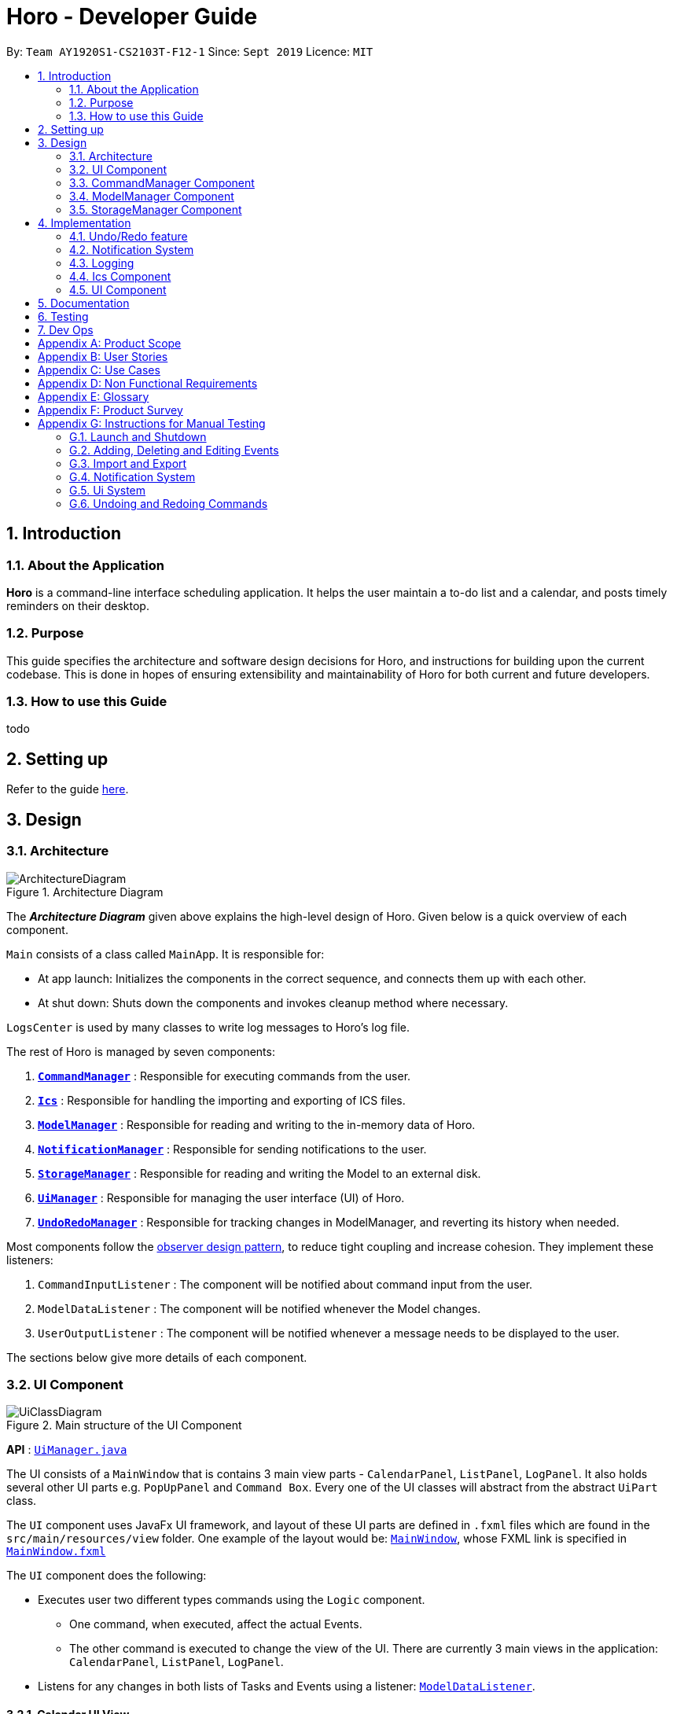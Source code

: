 = Horo - Developer Guide
:site-section: DeveloperGuide
:toc:
:toc-title:
:toc-placement: preamble
:sectnums:
:imagesDir: images
:stylesDir: stylesheets
:xrefstyle: full
ifdef::env-github[]
:tip-caption: :bulb:
:note-caption: :information_source:
:warning-caption: :warning:
endif::[]
:repoURL: https://github.com/AY1920S1-CS2103T-F12-1/main

By: `Team AY1920S1-CS2103T-F12-1`      Since: `Sept 2019`      Licence: `MIT`

== Introduction

=== About the Application
*Horo* is a command-line interface scheduling application. It helps the user maintain a to-do list and a calendar, and posts timely reminders on their desktop.

=== Purpose
This guide specifies the architecture and software design decisions for Horo, and instructions for building upon the current codebase. This is done in hopes of ensuring extensibility and maintainability of Horo for both current and future developers.


=== How to use this Guide
todo

== Setting up

Refer to the guide <<SettingUp#, here>>.

== Design

[[Design-Architecture]]
=== Architecture

.Architecture Diagram
image::ArchitectureDiagram.png[]

The *_Architecture Diagram_* given above explains the high-level design of Horo. Given below is a quick overview of each component.

`Main` consists of a class called `MainApp`. It is responsible for:

- At app launch: Initializes the components in the correct sequence, and connects them up with each other.
- At shut down: Shuts down the components and invokes cleanup method where necessary.

`LogsCenter` is used by many classes to write log messages to Horo's log file.

The rest of Horo is managed by seven components:

. <<Design-CommandManager,*`CommandManager`*>> : Responsible for executing commands from the user.
. <<Design-Ics,*`Ics`*>> : Responsible for handling the importing and exporting of ICS files.
. <<Design-ModelManager,*`ModelManager`*>> : Responsible for reading and writing to the in-memory data of Horo.
. <<Design-NotificationManager,*`NotificationManager`*>> : Responsible for sending notifications to the user.
. <<Design-StorageManager,*`StorageManager`*>> : Responsible for reading and writing the Model to an external disk.
. <<Design-UiManager,*`UiManager`*>> : Responsible for managing the user interface (UI) of Horo.
. <<Design-UndoRedoManager,*`UndoRedoManager`*>> : Responsible for tracking changes in ModelManager, and reverting its history when needed.

Most components follow the https://en.wikipedia.org/wiki/Observer_pattern[observer design pattern], to reduce tight coupling and increase cohesion.
They implement these listeners:

. `CommandInputListener` : The component will be notified about command input from the user.
. `ModelDataListener` : The component will be notified whenever the Model changes.
. `UserOutputListener` : The component will be notified whenever a message needs to be displayed to the user.

The sections below give more details of each component.

[[Design-UiManager]]
=== UI Component

.Main structure of the UI Component
image::UiClassDiagram.png[]

*API* : link:{repoURL}/blob/master/src/main/java/seedu/address/logic/UiManager.java[`UiManager.java`]

The UI consists of a `MainWindow` that is contains 3 main view parts - `CalendarPanel`, `ListPanel`, `LogPanel`. It also holds several other UI parts e.g. `PopUpPanel` and `Command Box`. Every one of the UI classes will abstract from the abstract `UiPart` class.

The `UI` component uses JavaFx UI framework, and layout of these UI parts are defined in `.fxml` files which are found in the `src/main/resources/view` folder. One example of the layout would be: link:{repoURL}/blob/master/src/main/java/seedu/address/ui/MainWindow.java[`MainWindow`], whose FXML link is specified in link:{repoURL}/blob/master/src/main/resources/view/MainWindow.fxml[`MainWindow.fxml`]

The `UI` component does the following:

* Executes user two different types commands using the `Logic` component.
** One command, when executed, affect the actual Events.
** The other command is executed to change the view of the UI. There are currently 3 main views in the application: `CalendarPanel`, `ListPanel`, `LogPanel`.
* Listens for any changes in both lists of Tasks and Events using a listener:  link:{repoURL}/blob/master/src/main/java/seedu/address/model/listeners/ModelDataListener.java[`ModelDataListener`].

==== Calendar UI View

.Structure of the Calendar UI View
image::UiCalendarClassDiagram.png[]

The Calendar View is made up of the link:{repoURL}/blob/master/src/main/java/seedu/address/ui/panel/calendar/CalendarPanel.java[`CalendarPanel`], which holds several different other UI parts linked together to form the overall UI. In the Calendar View, it displays three different UI parts of the Calendar: `CalendarScreen`, `TimelineView` and `UpcomingView`.

link:{repoURL}/blob/master/src/main/java/seedu/address/ui/panel/calendar/CalendarScreen.java[`CalendarScreen`] is the screen which displays the calendar of a certain month and year to the user. It contains 6 x 7 instance of `CalendarGridDay`, which displays the days of the month.

link:{repoURL}/blob/master/src/main/java/seedu/address/ui/panel/calendar/TimelineView.java[`TimelineView`] is the screen which displays the timeline using 3 different classes which abstract from `TimelineView`.

* link:{repoURL}/blob/master/src/main/java/seedu/address/ui/panel/calendar/TimelineDayView.java[`TimelineDayView`] displays the timeline of a particular day in a certain month and year.
* link:{repoURL}/blob/master/src/main/java/seedu/address/ui/panel/calendar/TimelineWeekView.java[`TimelineWeekView`] displays the timeline of a particular week. The week is according to the `CalendarScreen`, where each row represents a week of a month.
* link:{repoURL}/blob/master/src/main/java/seedu/address/ui/panel/calendar/TimelineMonthView.java[`TimelineMonthView`] displays the timeline of a particular month in a certain year.

Each of these timeline will hold up to a certain amount of `CardHolder` depending on the type of `TimelineView`. Each of these `CardHolder` will then hold an amount of `Card` for displaying the event name and date. The details of `Card` will be explained in the one of the next few sections.

link:{repoURL}/blob/master/src/main/java/seedu/address/ui/panel/calendar/UpcomingView.java[`UpcomingView`] represents a miniature list of Events and Tasks that has a start date or due date in the same month as the user's system current month, but not before the date as the user's date. This list will then hold up to a certain amount of `UpcomingEventCard` and `UpcomingTaskCard` which will be explained together with `Card` as well.

==== List UI View

.Structure of the List UI View
image::UiListClassDiagram.png[]

The List View is made up of the link:{repoURL}/blob/master/src/main/java/seedu/address/ui/panel/list/ListPanel.java[`ListPanel`] which contains two lists views, `EventListView` and `TaskListView`

* link:{repoURL}/blob/master/src/main/java/seedu/address/ui/panel/list/EventListView.java[`EventListView`] displays the list of Events containing every piece of information of the Events.

* link:{repoURL}/blob/master/src/main/java/seedu/address/ui/panel/list/TaskListView.java[`TaskListView`] displays the list of Task, containing every piece of information of each Task.

Similar to `TimelineView`, `EventListView` and `TaskListView` will contain a list of `Card` to display the information.

==== Log UI View

.Structure of the Log UI View
image::UiLogClassDiagram.png[]

The Log View is made up of the link:{repoURL}/blob/master/src/main/java/seedu/address/ui/panel/log/LogPanel.java[`LogPanel`] which contains the list of `LogBox`.

link:{repoURL}/blob/master/src/main/java/seedu/address/ui/panel/log/LogBox.java[`LogBox`] displays literal information back to the user when it is called by `MainWindow` when it listens for a command.

link:{repoURL}/blob/master/src/main/java/seedu/address/ui/panel/PopUpBox.java[`PopUpBox`] is rather similar to LogBox. It holds up to the same amount of information, as much until the size of the application window, and collapses the rest. It represents the pop up that animates and displays for a few seconds to the user about the given command.

==== Card UI ====

Firstly, there are two types of ways to display information to the user regarding a Event or Task.

* For Events, it is `EventCard`, which is abstracted from the `Card` abstract class, followed by `UpcomingEventCard`

* For Tasks, it is `TaskCard`, which is abstracted from the `Card` abstract class, followed by `UpcomingTaskCard`.

An link:{repoURL}/blob/master/src/main/java/seedu/address/ui/card/EventCard.java[`EventCard`] may display the following information:

. Event Description
. Event Start Date
. Event End Date (Optional)
. Event Reminder Date (Optional)
. Event Tags (Optional)
. Event Index (For deleting or editing)

An link:{repoURL}/blob/master/src/main/java/seedu/address/ui/card/TaskCard.java[`TaskCard`] may display the following information:

. Task Description
. Task Due Date (Optional)
. Task Reminder Date (Optional)
. Task Tags (Optional)
. Task Index (For deleting or editing)

As for link:{repoURL}/blob/master/src/main/java/seedu/address/ui/card/UpcomingEventCard.java[`UpcomingEventCard`] and link:{repoURL}/blob/master/src/main/java/seedu/address/ui/card/UpcomingTaskCard.java[`UpcomingTaskCard`], they only hold the Description of the Event or Task.

[[Design-CommandManager]]
=== CommandManager Component

The `CommandManager` class manages the addition and invoking of `Commands` in Horo.

.Class diagram of CommandManager
image::CommandManagerClassDiagram.png[]

Referring to the diagram above, it performs the following operations:

. Listen for user input in `onCommandInput()`.
. Pass the user input to `commandParser`, to obtain a `Command`.
. Execute the `Command` and obtain a `UserOutput`.
. Notify all `userOutputListeners` about the `UserOutput`.

To give a more concrete example of how `CommandManager` functions, refer to the sequence diagram below of *adding a task* to Horo:

.Sequence diagram of adding a task
image::CommandManagerAddTaskSequenceDiagram.png[]

[NOTE]
====
CommandManager closely follows the https://en.wikipedia.org/wiki/Command_pattern[command design pattern].
====

==== Command

A `Command` is defined to be an immutable function, that can be invoked at any time, to perform any set of instructions.
After executing the set of instructions, it will optionally return output to be displayed to the user.

In Horo, a `Command` implemented as an abstract class with an abstract `execute()` method.
To create a new concrete command, extend from `Command` and implement `execute()`.

If your concrete command requires any dependencies during execution, it is recommended to pass in the dependency from the constructor.
For example, if your command needs to be able to access `ModelManager`:

[source,java]
----
public class MyCommand extends Command {
    private final ModelManager model;
    MyCommand(ModelManager model) {
        this.model = model;
    }

    @Override
    UserOutput execute() {
        this.model.doSomething();
        // ...
    }
}
----

==== CommandParser

A `CommandParser` is defined to be able to parse a `String` of user input, and return a `Command`.

In Horo, a `CommandParser` is implemented as a finite state machine (FSM). It parses user input token by token, and it transitions from state to state depending on the next token.

What the FSM is trying to do is tokenize user input into:

. `Command keyword`
. `Command phrase(s)`

A *command keyword* is defined as the first sequence of consecutive, non-whitespace characters of the user input.
For the rest of this guide, a sequence of consecutive, non-whitespace characters will be referred to as a ‘word’.
A word can be described in the form of a regular expression (regex) as `[^\s]+`.

Examples of valid command keywords:

- `exit`
- `add_event`
- `123`
- `😺`

A *command phrase* is defined as either a word, or multiple words delimited by whitespace surrounded by quotes.
Command phrases come after a command keyword.

Examples of valid command phrases:

- `Horse`
- `”Homework”`
- `”Horo’s Birthday”`
- `”24/10/2019 07:00”`
- `’24/10/2019 07:00’`
- `--description`

`CommandParser` is trying to tokenize any command input into one command keyword, and zero or more command phrases.
(i.e. `[keyword] [phrase] [phrase] [phrase] ...`).
To understand how the FSM works, study the activity diagram below:

.Activity diagram of CommandParser
image::CommandParserActivityDiagram.png[]

After tokenizing, the command keyword is sent to a `CommandKeywordParser`, which returns a `CommandBuilder`.
The remaining command phrases are sent to the `CommandBuilder`, which builds the `Command` we want.

===== Design Considerations

[%header, cols="1h, 2a, 2a"]
|===
|
| Option 1
| Option 2

| What
| Use `String.split()` to break up command input into tokens.
| Implement a FSM to break up command input into tokens.

| Difficulty
| Easy
| Moderate

| How
| Split the command input by whitespaces, into words. The first word will be the *command keyword*.
All subsequent words will have to be joined into *command phrases*.
| Create a `State` class, and design a state diagram to tokenize the command input into a *command keyword* and *command phrases*.

| Evaluation
| I did not choose this option because:

Joining words into command phrases can become quite complex, especially when introducing quotation marks.

Additionally, it is difficult for future developers to maintain and extend logic like this.
| *I chose this option because:*

A state machine is easy to understand and configure.

A state machine can tokenize complex command inputs, allowing future developers to parse advanced command inputs.
|===

==== CommandKeywordParser

A `CommandKeywordParser` is defined to be able to parse a command keyword, and return a `CommandBuilder`.

In Horo, a `CommandKeywordParser` uses a `HashMap` to map a command keyword to a `Supplier<CommandBuilder>`.


==== CommandBuilder

A `CommandBuilder` is defined to be able to accept an arbitrary amount of command phrases, and eventually create a `Command` using those phrases.

In Horo, a `CommandBuilder` is implemented such that the entire definition of a `Command` is in the `CommandBuilder`.
The `CommandBuilder` will use those definitions to automagically parse command phrases.

.Class diagram of CommandBuilder
image::CommandBuilderClassDiagram.png[]

Referring to the diagram above, the definition the command is implemented in two methods:

. `defineCommandArguments()`
. `defineCommandOptions()`

A *command option* is defined to have a keyword and a list of arguments.
An *option’s keyword* is defined to be a command phrase.
An *option’s argument* is defined to be a command phrase that is not an option’s keyword, and lies after it.

Example of option’s keyword & arguments below. The option’s keyword is underlined:

- `+++<u>--description</u>+++ Horse`
- `+++<u>--tags</u>+++ Animal Cat Dog`
- `+++<u>-d</u>+++ Horse`

A *command argument* is defined to be a command phrase that is not an option’s keyword.
This is similar to an option’s argument, except that the position of this argument in the user input is important.
A command argument is a command phrase that lies after the command keyword, and before any command option’s keywords.

Example of command’s arguments below. The command’s keyword is underlined.

- `+++<u>add_event</u>+++ Horse “24/10/2019 10:00”`
- `+++<u>delete_event</u>+++ 1 2 3`

To understand how `CommandBuilder` works, study the activity diagram below:

.Activity diagram of CommandBuilder
image::CommandBuilderActivityDiagram.png[]

The `CommandBuilder` API provides a simple way for developers to create a `Command`.
For example, to create a `MyCommand` which takes in one String argument, and have an option which also takes in one String argument, you could do this:

[source, java]
----
class MyCommandBuilder extends CommandBuilder {

    private String arg1;
    private String arg2;

    @Override
    protected RequiredArgumentList defineCommandArguments() {
        return ArgumentList.required()
            .addArgument(StringArgument.newBuilder("Argument 1", s -> this.arg1 = s));
    }

    @Override
    protected Map<String, OptionalArgumentList> defineCommandOptions() {
        return Map.of(
            "--option", ArgumentList.optional()
                .addArgument(StringArgument.newBuilder("Argument 2", s -> this.arg2 = s))
        );
    }

    @Override
    protected Command commandBuild() {
        return new MyCommand(this.arg1, this.arg2);
    }
}
----

[source, java]
----
class MyCommand extends Command {

    private final String arg1;
    private final String arg2;

    public MyCommand(String arg1, String arg2) {
        this.arg1 = arg1;
        this.arg2 = arg2;
    }

    @Override
    public UserOutput execute() {
        // Do something with arg1 and arg2
    }
}
----

Simply register `MyCommandBuilder` to `CommandManager` to use your new command:

[source]
----
commandManager.addCommand("mycommand", MyCommandBuilder::new)
----

[NOTE]
====
CommandBuilder closely follows the https://en.wikipedia.org/wiki/Builder_pattern[builder design pattern].
====

===== Design Considerations

[%header, cols="1h, 2a, 2a"]
|===
|
| Option 1
| Option 2

| What
| Each `Command` is created by parsing user input using it's own `Parser`.
| Each `Command` is defined by a `CommandBuilder`, and created by a `CommandParser`.

| Difficulty
| Easy
| Moderate

| How
| Implement a utility class which can parse user input into arguments. Use this class in each command parser.
| Implement `CommandBuilder` which can build a `Command` with any number of arguments. Commands provide what arguments they require.

| Evaluation
| I did not choose this option because:

Each command parser will need to implement logic to use the utility class, handle argument checking and parsing errors.

It is difficult for future developers to create, extend and test `Commands`.
| *I chose this option because:*

Each `Command` does not require any logic, only arguments are required to be defined.

Since all logic is in `CommandBuilder`, it is simple for developers to test.
|===

==== Argument

A command’s argument and an option’s argument are both considered an `Argument`. An argument will be parsed from a command phrase to another object. The `Argument` class is a generic class, where the type of the class defines what type of object the command phrase be parsed into.

For example, an `Argument<DateTime>` which receives “24/10/2019 10:00” will be parsed into a `DateTime` object.


==== Variable Argument

A `VariableArgument` is a special type of argument. A variable argument will be parsed from a list of command phrases to a list of similar type objects. The `VariableArgument` class is a generic class, where the type of the class defines what types of objects the command phrases should be parsed into. A variable argument can accept zero or more command phrases to be parsed.

For example, a `VariableArgument<Integer>` which receives {1, 2, 3} will be parsed into a list of Integers. `A VariableArgument<Integer>` which receives {} will be parsed into an empty list.


==== ArgumentList

A command is said to contain a list of arguments, and it’s options are said to contain a list of arguments too. Both are considered an `ArgumentList`. An `ArgumentList` is defined to contain zero or more `Arguments`, and zero or one `VariableArguments`.

Additionally, if a variable argument is defined, it will be treated as the last argument in the `ArgumentList`. This is because a variable argument can accept zero or more command phrases, which will prevent other arguments from receiving command phrases if it is not the last argument.

[[Design-ModelManager]]
=== ModelManager Component

The `ModelManager` is responsible for the reading and writing of events and tasks in Horo.

.Class diagram of the ModelManager
image::ModelManagerClassDiagram.png[]

The `ModelManager` has three main functions:

. Stores all events and tasks in a wrapper class `ModelData`.
. Notifies all `ModelDataListeners` whenever the `ModelData` changes.
. Allows any class with a reference to `ModelManager` to update the current `ModelData`.

To give a more concrete example of how `ModelManager` notifies its listeners, refer to the sequence diagram below of *adding a task* to Horo:

.Sequence diagram of adding a task
image::ModelManagerAddTaskSequenceDiagram.png[]

==== ModelData

`ModelData` is designed to be a wrapper class which contains a *snapshot* of Horo's events and tasks.
It is immutable, and automatically creates deep copies of all events and tasks, to prevent any rouge modifications.

==== EventSource

An `EventSource` is a representation of an event in Horo.
It is immutable. It has two required fields, and three optional fields:

Required:

. Description : Long description of the event
. Start `DateTime` : The beginning of the event

Optional:

. End `DateTime` : The end of the event, if the event has no end it is considered to be an instant in the timeline.
. Reminder `DateTime` : When a reminder should be given to the user, used in the <<notification system>>.
. Tag(s) : User defined tags, which help in organizing the user's events.

The `EventSourceBuilder` API provides a simple way for developers to create an `EventSource`.
For example, to create an `EventSource` with three tags:

[source]
----
EventSource e = EventSource.newBuilder("CS2103T Lecture", DateTime.now())
    .setTags(List.of("CS2103T", "NUS", "Lecture"))
    .build();
----

==== TaskSource

A `TaskSource` is a representation of a task in Horo.
It is immutable. It has one required field, and three optional fields:

Required:

. Description : Long description of the task

Optional:

. Due `DateTime` : When the task should be due.
. Reminder `DateTime` : When a reminder should be given to the user, used in the <<notification system>>.
. Tag(s) : User defined tags, which help in organizing the user's tasks.

The `TaskSourceBuilder` API provides a simple way for developers to create a `TaskSource`.
For example, to create a `TaskSource` with two tags:

[source]
----
TaskSource t = TaskSource.newBuilder("Buy Groceries")
    .setTags(List.of("Shopping", "Groceries"))
    .build();
----

==== DateTime

A `DateTime` is a representation of an instant of time, without timezone information.
It is stored as the number of https://en.wikipedia.org/wiki/Unix_time[seconds from epoch]. It is immutable.

The `DateTimeBuilder` API provides a simple way for developers to create a `DateTime`.
For example, to create a `DateTime` representing `1st November 2019, 12:00PM (UTC)`:

[source]
----
DateTime d = DateTime.newBuilder(1, 11, 2019, 12, 0, ZoneOffset.UTC)
    .build();
----

[[Design-StorageManager]]
=== StorageManager Component

The `StorageManager` is responsible for the saving and loading of Horo's Model to the external disk.

.Class diagram of StorageManager
image::StorageManagerClassDiagram.png[]

The `StorageManager` has four main functions:

. Load the model on Horo startup.
. Save the model whenever the model changes (notified via `ModelDataListener`).
. Serialize the model into Javascript Object Notation (JSON) before saving.
. Deserialize the model from JSON before passing it to `ModelManager`.

For serialization and deserialization of the model, our team has decided to use the well known https://github.com/FasterXML/jackson[Jackson library].
`EventSource`, `TaskSource` and their respective builders, have appropriate annotations to facilitate serialization and deserialization of JSON.

To give a more concrete example of how `StorageManager` saves the model, refer to the sequence diagram below of *adding a task* to Horo:

.Sequence diagram of adding a task
image::StorageManagerAddTaskSequenceDiagram.png[]

== Implementation

This section describes some noteworthy details on how certain features are implemented.

// tag::undoredo[]
[[Design-UndoRedoManager]]
=== Undo/Redo feature
==== Implementation Details

The undo/redo mechanism is facilitated by `UndoRedoManager`, which contains `undoStateList` - a history of `ModelData` states.
Each `ModelData` object contains two lists: one to store `EventSources` and the other to store `TaskSources`,
together representing the state of all event and task data at that point in time. `UndoRedoManager` also contains a `undoIndex`,
which keeps track of the index of the `ModelData` being used presently, as well as a `ModelManager` object.

`ModelManager` contains a `ModelData` object. Horo's `StorageManager`, `UiManager` and `UndoRedoManager` components
implement the `ModelDataListener` interface which listens for any changes to this `ModelData` so that they can be updated accordingly.
Every time a state-changing command (that is not `undo` or `redo`) is executed, the a new `ModelData` representing the modified version
will replace the old one and this new version will then be deep-copied and added to `undoStateList`.
Should there be a need to revert back to a past or future state (if undo or redo is called), `ModelManager#modelData` will retrieve their data from the
appropriate copy of `ModelData` in the list of duplicates.

`UndoRedoManager` also implements the following operations:

* `UndoRedoManager#undo()` -- Restore `ModelManager#modelData` to their previous versions from the appropriate duplicate in `undoStateList`
* `UndoRedoManager#redo()` -- Restore `ModelManager#modelData` to their future versions from the appropriate duplicate in `undoStateList`
* `UndoRedoManager#clearFutureHistory()` -- Delete all `ModelData` states that occur in `undoStateList` after the index given by the `undoIndex`

The `UndoCommand` and `RedoCommand` will interact directly with `UndoRedoManager` while other state-changing commands
(such as adding or deleting tasks) will interact only with `ModelManager`.

The `ModelDataListener` interface helps us achieve the desired undo-redo functionality:

This listener interface contains a single method, `onModelDataChange(ModelData modelData)`.

The `UndoRedoManager` implements the `ModelDataListener` interface’s method `onModelDataChange(ModelData modelData)` to “listen” for any changes to
`ModelManager#modelData` (e.g. when an event or task is added or deleted)
If such a change exists, it will be handled by first instantiating a model data with a deep-copied version of the
`taskList` and the modified `eventList`, calling `UndoRedoManager#clearFutureHistory()`, and finally to committing the state to `undoStateList`

On the other hand, whenever an undo or redo is executed, `ModelManager`'s `ModelData` is updated
to match the data of the model data with index `undoIndex` in `undoStateList` so that the correct version of model data is being reflected in the GUI.

Given below is an example usage scenario and how the undo/redo mechanism behaves at each step.

Step 1. The user runs the program for the first time. The `UndoRedoManager` will be initialized with the initial `undoStateList`.
A `ModelData` object will be added to `undoStateList` and the `undoIndex` will point to that single model data in the list.

image::process1.png[]

Step 2. The user executes `add_event “Suntec City Computer Fair” --at “17/11/2019 12:00”`.
`ModelManager#ModelData` will be reset to a new `ModelData` object with the added event.
Then, `UndoRedoManager#onModelDataChange(ModelData modelData)` will be called (as there has been a change to the `eventList`),
deep-copying the modified `ModelData`.
All future states beyond the `undoIndex` will be cleared as they are no longer useful. In this particular case, there are no future states to be cleared.
Finally, the deep-copy of the new model data state will be committed; added to `undoStateList`.
The `undoIndex` is incremented by one to contain the index of the newly inserted model data state.

image::process2.png[]

[NOTE]
If a command fails its execution, it will not result in any change to `ModelManager#ModelData`.
Hence, there is no change to trigger the listener methods and thus no `ModelData` will be saved to `undoStateList`.

Step 3. Suppose the user decides that adding the task was a mistake. He/she then executes the undo command to rectify the error.
The undo command will decrement the `undoIndex` by one to contain the index of the previous undo redo state, thereafter triggering the
`UndoRedoManager#notifyModelResetListeners` method. This method updates `ModelManager#modelData` to match the data of the
model data with index `undoIndex` in `undoStateList`.

image::process3.png[]

[NOTE]
If the `undoIndex` is 0, pointing to the initial model data state, then there are no previous model data states to restore.
The undo command uses `UndoRedoManager#canUndo()` to check if this is the case.
If so, it will return an error to the user rather than attempting to perform the undo.

The following sequence diagram shows how the undo operation works:

image::UndoSequenceDiagram.png[width=100%]

The redo command does the opposite — it calls `UndoRedoManager#redo()`, which increments the `undoIndex` by one to contain the index of the previously undone state.
The `UndoRedoManager#notifyModelResetListeners` then causes `ModelManager#modelData` to be reset to this state’s data.

[NOTE]
If the `undoIndex` is at index `undoStateList.size() - 1`, pointing to the latest model data state, then there are no undone model data states to restore.
The `redo` command uses `UndoRedoManager#canRedo()` to check if this is the case. If so, it will return an error to the user rather than attempting to perform the redo.

Step 4. The user decides to execute the command `log`. Non-state-changing commands such as `log` do not manipulate task and event data.
Since no changes to `ModelManager#modelData` have been made, the listener methods will not be triggered and no model data will be saved to `undoStateList`.
Thus, the `undoStateList` remains unchanged.

image::process4.png[]

Step 5. The user executes `delete_event 1`, removing the event from the `eventList` in `ModelManager#modelData`.
`UndoRedoManager#onModelDataChange(ModelData modelData)` will be called (as there has been a change to the `ModelData`),
purging all future states beyond the `undoIndex` as they are no longer useful.
The modified model data will be deep-copied and a new model data containing the deep-copies will also be added to `undoStateList`.
The `undoIndex` is incremented by one to contain the index of the newly inserted model data state.

image::process5.png[]

The following activity diagram summarizes what happens when a user executes a new command:

image::CommitActivityDiagram1.png[]

==== Design Considerations

.Aspect: How undo & redo executes
|===
||Approach 1 (current choice) |Approach 2

|Pros
|Easy to understand and implement.
|Uses less memory as we only need to keep track of what commands have been executed and their parameters,
as opposed to storing all task and event data between every change.

|Cons
|Performance issues may arise due to the relatively larger memory usage required.
|Every command will have to be implemented twice, since their inverse operations will all be different. This is
compounded by the fact that we have to ensure the correctness of every inverse operation individually as well.
|===
// end::undoredo[]

// tag::notification[]
[[Design-NotificationManager]]
=== Notification System
==== Class Architecture
.Class diagram for Notification System
image::NotificationClassDiagram.png[]

The Notification System is facilitated by the  `NotificationManager`, which is found in the Logic component. Other constituent classes of the Notification System can be found in the Logic and UI components, depending on their functionality. These classes and their functionalities are listed below:

===== *Logic Classes*
Logic classes are responsible for deciding if a notification should be posted. As with other components, their functionality is accessed through the `NotificationManager` class. The `NotificationManager` class maintains a reference to a `NotificationCheckingThread` as well as a `SystemTrayCommunicator`.

The logic classes of the Notification System can be found under the `notification` package under the `Logic` component.

- The `NotificationCheckingThread` is a daemon thread that runs in parallel with the main application. It checks for new notifications to post every minute.
- The `NotificationChecker` is responsible for checking `Model` for any notifications that need to be posted.
{empty} +

===== *UI Classes*
UI classes are responsible for displaying notifications to the user.

The UI classes of the Notification System can be found under the `systemtray` package under the `ui` component.

- The `PopupListener` class is the main channel of communication between the logic and UI classes. When a notification needs to be posted, it will relay the information from the logic to UI classes.
- The `SystemTrayCommunicator` handles posting notifications and displaying the app's icon on the System Tray. It listens to the `NotificationCheckingThread` through a `PopupListener`.
- The `PopupNotification` class carries the information that will be posted to a popup notification.
- The `NotificationClickActionListener` is called when the user clicks on a popup notification.
{empty} +

==== Class Behaviour
As with other Manager classes, an instance of the  `NotificationManager` is created upon the starting of MainApp. The NotificationManager proceeds to initialize and run a `NotificationCheckingThread`, as well as a `SystemTrayCommunicator`. Upon being started, the `NotificationCheckingThread` will enter a `notificationCheckingLoop` by calling its method of the same name.

To give a better explanation of how the `NotificationCheckingThread` works, a single run of its loop is illustrated below:

.Sequence diagram for NotificationCheckingThread's main loop
image::NotificationCheckingLoopSequenceDiagram.png[]

Step 1. The `NotificationCheckingThread` calls the `NotificationChecker` to generate instances of `PopupNotification` through a call to `NotificationChecker#getListOfPopupNotifications()`

Step 2. For each `PopupNotification` generated by the NotificationChecker, a call to `PopupListener#notify()` is made.

Step 3. This prompts the `SystemTrayCommunicator` to post a new notification.

Step 4. The `NotificationCheckingThread` sleeps until the start of the next minute, found by the method `NotificationCheckingThread#findMillisecondsToNextMinute()`.

==== Design Considerations
===== Aspect: How the Notification system should run
* **Alternative 1 (current choice):** Running the Notification system as a separate thread in the same application
** Pros: Easier to implement and test.
** Cons: The user would have to leave the application on if they always wanted to be notified.
* **Alternative 2:** Running the Notification system as a background application
** Pros: This would allow notifications to be posted to the user's desktop even if the Horo main app were not open.
** Cons: This would require the creation of a separate application that the user would have to install on their computer. Because different Java applications are ran in different instances of Java Virtual Machines, this could vastly complicate implementation as the Notification System and the rest Horo would be unable to interact directly.

Alternative 1 was eventually chosen as it was simpler to implement and test, and remain within the initial scope of Horo's development. The application can be potentially changed to use Alternative 2 in the future.

// end::notification[]

=== Logging

We are using `java.util.logging` package for logging. The `LogsCenter` class is used to manage the logging levels and logging destinations.

* The logging level can be controlled using the `logLevel` setting in the configuration file (See <<Implementation-Configuration>>)
* The `Logger` for a class can be obtained using `LogsCenter.getLogger(Class)` which will log messages according to the specified logging level
* Currently log messages are output through: `Console` and to a `.log` file.

*Logging Levels*

* `SEVERE` : Critical problem detected which may possibly cause the termination of the application
* `WARNING` : Can continue, but with caution
* `INFO` : Information showing the noteworthy actions by the App
* `FINE` : Details that is not usually noteworthy but may be useful in debugging e.g. print the actual list instead of just its size

// tag::ics[]
[[Design-Ics]]
=== Ics Component

*API* : link:{repoURL}/src/main/java/seedu/address/ics/IcsParser.java[`IcsParser.java`]

The ICS component is made up of 2 main sub-components: ICS file parser, and ICS file exporter.

The file parser makes use of a custom parser that converts files with the `.ics` file extension
to `EventSource` and `TaskSource` objects in Horo.

Here is an overview of how the ICS component looks like:

.ICS Component Architecture
image::IcsComponentDiagram.png[]

Right now, this is how the `*IcsExporter*` class exports Horo's `*EventSource*` and `*TaskSource*` data.
Notice that the file is created onnly when it is known that the directory provided by the user is valid.
This is to prevent extra uncaught errors being thrown.

.Activity Diagram of an Export Command
image::ExportCommandActivityDiagram.png[]

In order to generate the file content from Horo's saved data, the file exporter uses the `*IcsConverter*` class to convert `*EventSource*` and `*TaskSource*` objects
stored in the `*ModelManager*` singleton object into their ICS String representations.

They will then be concatenated together using a `*StringBuilder*` object. Boilerplate information will be added
at the start and end of the save file to make the file valid to be imported to other Calendar applications.

Check out the
link:https://en.wikipedia.org/wiki/ICalendar[iCalendar Wiki Page] for more information on the specifications.


* Can export Horo's save data as a file
The `ICS` Component,with a `.ics` extension.
* Can import other Horo's save data from a `.ics` file.

==== Design Considerations

===== Aspect: Handling of Horo TaskSource and EventSource conversion to ICS Strings
- **Alternative 1 (Current Choice):** Use of a separate class `IcsConverter` to convert `TaskSource` and `EventSource` objects
    their ICS string representations.

    * Pros: Adherence to Single Responsibility Principle,
        decouples `IcsExporter` from the `TaskSource` and `EventSource` classes, and keeps code reusable and scalable.
    * Cons: Not consistent with Object-Oriented Programming structure.
- **Alternative 2:** Create a common `IcsConvertible` Interface for `TaskSource` and `EventSource` to implement a `toIcsString()` function.

    * Pros: Adheres to Object-Oriented Programming structure.
    * Cons: Hard to reuse functions and modify code.

Alternative 1 was chosen eventually, as I felt that it is more important to adhere to the Single Responsibility Principle
and keep all code relevant to converting objects to ICS Strings in the same class.

This further makes it easier for future debugging,
and makes adding new exportable objects a lot easier as there are common functions that can be used.
// end::ics[]

// tag::uiImplementation[]
=== UI Component

==== Implementation during change in Events and Tasks
.A general Sequence Diagram during a change in the Event and Task Lists model.
image::UiSequenceDiagram.png[]

The UI system is managed by the `UiManager`, which is found in `Logic` component and is responsible for any change in the models and hence updating the necessary UI portions. The UiManager then holds a single instance of the `MainWindow`, which represents the base of the UI, and holds the different panels of the UI. Here is the sequence of a change in Events and Tasks for the UI.

Step 1. `UiManager` will be called using `onModelListChange(lists)` method. This will, in turn, take in the `ModelLists`, split them into the `events` and `tasks`, and sort them. Afterward, two HashMaps, `eventHash` and `taskHash` are created to deal with the indexing of the UI later on.

Step 2. `MainWindow` will be called by `UiManager` using `onModelListChange(events, tasks, eventHash, taskHash)`, which will in turn proceed to call the methods that will update the different views represented by:

* `CalendarPanel` - `onModelListChange(events, tasks, eventHash, taskHash)`
* `ListPanel` - `onEventListChange(events, eventHash)` and `onTaskListChange(tasks, taskHash)`

Step 3. `UiManager` will also be called using `onUserOutput(output, colorTheme)`, which will in turn call `onUserOutput(output, colorTheme)` for MainWindow.

As for these 3 main panels, each of them will be explained further below

.Sequence Diagram for `CalendarPanel`
image::UiCalendarPanelSequenceDiagram.png[]

Step 2.1. `CalendarPanel` will be called by `onModelListChange(events, tasks, eventHash, taskHash)`, and will proceed to zip the two lists into a single list for sorting purposes.

Step 2.2. Afterward, it will call `onChange` for the 3 smaller components:

* `TimelineView` - When called, it will reset the current timeline using `resetTimeline()`

* `CalendarScreen` - When called, it will change the calendar to the given date, as well as calling `changeColor(eventTaskList)` to change the color of a day in the calendar.

* `UpcomingView` - When called, it will simply reset the view to input the correct events and tasks.

.Sequence Diagram for `ListPanel`
image::UiListPanelSequenceDiagram.png[]

Step 2.3. `ListPanel` will be called using `onEventListChange(events, eventHash)` first. It will proceed to call `EventListPanel` to change the list according to the given list of events.

Step 2.4. Additionally, `ListPanel` will also be called using `onTaskListChange(tasks, taskHash)`, which will eventually call `TaskListPanel` to change the list accordingly as well.

.Sequence Diagram for `LogPanel`
image::UiLogPanelSequenceDiagram.png[]

Step 3.1. When `MainWindow` gets called using `onUserOutput(output, colorTheme)`, it will proceed to get the actual color scheme in the form of a `String`, and creates 2 different boxes to display the output.

Step 3.2. It will call `LogPanel` to create a `LogBox` using `createLogBox(feedbackToUser, color)` to display the output to the user in `LogPanel`

Step 3.3. Next, it creates `PopUpBox` and display it temporarily on any of the panels, and proceed to unused afterward.
// end::uiImplementation[]

// tag::uiDayView[]
==== Implementation when changing the date of timeline

.Sequence Diagram for changing the timeline date
image::UiViewDaySequenceDiagram.png[]

Here is an example of the sequence for the UI when `DayViewCommand` is executed to change the date of the timeline.

Step 1. When the command is executed, it will proceed to call `UiManager` through `viewDay(calendarDate)`, which in turn will call `MainWindow` and subsequently `CalendarPanel`.

Step 2. `CalendarPanel` will proceed to execute `changeCalendarScreenDate(calendarDate)`, which will create an instance of `CalendarScreen` to display the calendar.

Step 3. Afterward, a new instance of `TimelineDayView` will be created to display the timeline.

Step 4. Lastly, `MainWindow` will call `viewCalendar` which will be explained in the next section, allowing `CalendarPanel` to be visible while the other panels remain invisible.

// end::uiDayView[]

==== Implementation when changing views
.Sequence Diagram for changing to Calendar View
image::UiViewCalendarSequenceDiagram.png[]

Here is an example of the sequence for the UI when `CalendarViewCommand` is executed.

Step 1. When the command is executed, it will proceed to call `UiManager` through `viewCalendar(calendarDate)`, which will proceed to check if the giving date is null or a date. The validity check is previously check in the parser.

Step 2. If calendarDate is null, the `UiManager` will simply call `MainWindow` to switch the view with the method `viewCalendar()`.

Step 3. `MainWindow` will obtain the `Region` of the 3 panels: `CalendarPanel`, `ListPanel` and `LogPanel`, and proceed to set only `CalendarPanel` to be visible.

Step 4. If calendarDate is not null, `UiManager` will then call `MainWindow` using `changeCalendarScreenDate(calendarDate)`, to change the `CalendarScreen` to the given date.

Step 5. Afterward, it will proceed and continue with Step 3, which is simply calling `viewCalendar()` again.

Since the sequence for `CalendarViewCommand` is roughly similar to `ListViewCommand` and `LogViewCommand`, those 2 commands will not be explained.

// tag::uiDesign[]
==== Design Considerations

The design considerations are more towards how the appearance of the UI, as well as how the architecture of the code would have changed depending on such appearance.

.Old design of the UI
image::OldUI.png[]

.Current design of the UI
image::Ui.png[]

===== Aspect: Design of the `CalendarPanel`
* Alternative 1: The `CalendarPanel` is of an actual calendar, depicting a limited number of events and tasks on each day of the month.

** **Pros**: It will provide a better representation of a calendar, allowing people to judge how much is going on in a day of that month in one look.

** **Cons**: Due to the nature of how limited in size a calendar can be, the user will be required to either check `ListPanel` for the details of an event or task, or have an extra screen beside the calendar for the user to check the details.

** **Cons**: Similarly, a calendar can only input up to a fixed amount of events or tasks there are on a particular day.

* Alternative 2 (current choice): The `CalendarPanel` consists of a mini-calendar as well as a timeline. An additional slot for upcoming events and tasks was later designed with an increase in space.

** **Pros**: Provides a much greater space to show how much events or tasks one can have in a day, week or month.

** **Pros**: The user can easily manage and check the Events and Tasks of a certain day.

** **Cons**: Even though it is a timeline, it is still rather similar to list view, just with the timeline added to limit the number of events or tasks seen on that day, week or month.

** **Cons**: The user will not be able to easily know what Events or Tasks there are, unless they change the view to Month view. On the other hand, the increase in space allows a small section for the upcoming events and tasks which tackles this problem.

===== Aspect: Design of the `LogPanel`
* Alternative 1: The `LogPanel` is placed side-by-side with any other panel.

** **Pros**: The users can always have a visualization of the success of their commands

** **Cons**: A large portion of the space is used for the `LogPanel`, even if it is scaled down compared to the other panels.

** **Cons**: Appearance-wise, it looks extremely clunky due to most of the users' time will be looking at the calendar or list itself instead of the log.

* Alternative 2 (current choice): The `LogPanel` is placed separately as a different panel that can be accessed at any time from other panels. After each command is typed, a pop-up box will appear to indicate the success or failure of the command.

** **Pros**: Most of the time, users would only want to know if their command is successful or not. Thus having the pop-up box will be sufficient for such an indication.

** **Cons**: The user will have to check the `LogPanel`

The initial design is as of the image above showing the old UI. However, we decided to scrape it and did an overhaul of the UI using alternative 2 instead. This is due to our decision of wanting a better-looking and minimalist UI instead of one packed with information.

// end::uiDesign[]

== Documentation

Refer to the guide <<Documentation#, here>>.

== Testing

Refer to the guide <<Testing#, here>>.

== Dev Ops

Refer to the guide <<DevOps#, here>>.

[appendix]
== Product Scope

*Target user profile*:

* is a student
* has a need to manage their Events and Tasks for visualization.
* requires reminders for their Events and Tasks.
* prefer desktop apps over other types
* can type fast
* prefers typing over mouse input
* is reasonably comfortable using CLI apps

*Value proposition*: manage Reminders as well as viewing Events and Tasks much faster than a typical mouse/GUI driven app

[appendix]
== User Stories

Priorities: High (must have) - `* * \*`, Medium (nice to have) - `* \*`, Low (unlikely to have) - `*`

[width="59%",cols="22%,<23%,<25%,<30%",options="header",]
|=======================================================================
|Priority |As a ... |I want to ... |So that I can...
|`* * *` |new user |see usage instructions |refer to instructions when I forget how to use the App

|`* * *` |user |add an Event or Task |keep track of an Event or Task that I have in the future

|`* * *` |user |delete an Event or Task |remove the Event or Task I no longer need.

|`* * *` |user |find an Event or Task by name |locate the details of the Event or Task without having to go through the entire list

|`* * *` |user |find an Event or Task by tags|remember the details of the Event or Task that I forget about

|`* * *` |user|undo and redo commands |undo any commands which wrongly inputted

|`* * *` |user|edit my Events and Tasks |change the details of the event, be it location, date or time

|`* * *` |user that works on multiple computer |port my data between computers |keep track on all my computers.

|`* * *` |student |have constant reminders to track the deadline of my assignments |not forget to complete and submit them

|`* * *` |student |keep track of how long it takes for me to complete a task |gauge how long I will need to take for future similar tasks

|`* * *` |student with weekly assignments and lectures |have my reminders to be recurring | be reminded without having to input the information in again

|`* * *` |busy student |have a convenient way to visually see my assignments and projects |complete them in the right priority

|`* * *` |busy user |be informed if any different events clash with each other |understand which event to prioritize or reschedule

|`* *` |user |add a contacts | add them into Events to remind myself who I am meeting up with

|`* *` |user |archive my completed Tasks | remind myself if I complete a task but forgot about it

|`* *` |user |create custom commands that contain the execution of multiple sub-commands |quickly input in a command without the need to edit it

|`* *` |student |visualize my timetable |plan for when it is time to take a break from studying

|`* *` |student |find a time for my project teammates to meet up |schedule a meeting without clashing together with other events

|`*` |user |import contacts in vCard format| integrate them with my events

|`*` |user |export contacts in vCard format | integrate them with my other computers

|`*` |student |keep track of sub-tasks in a main task | know my current progress in a report

|=======================================================================

_{More to be added}_

[appendix]
== Use Cases

(For all use cases below, the *System* is the `Horo` and the *Actor* is the `user`, unless specified otherwise)

[discrete]
=== Use case 1: Add a Task

*MSS*

1.  User requests to add a Task
2.  Horo replies that the Task has been added
+
Use case ends.

*Extensions*

* 1a. The user adds additional sub-commands to the Task command
+
Use case ends.


* 2a. The given add Task command is of the wrong format.
+
[none]
** 2a1. Horo displays an error message.
+
Use case resumes at step 1.

[discrete]
=== Use case 2: Delete a Task

*MSS*

1.  User requests to delete a specific Task from the already displayed list
2.  Horo deletes the Task
+
Use case ends.

*Extensions*

[none]
* 2a. The given delete Task command is of the wrong format.
+
[none]
** 2a1. Horo displays an error message.
+
Use case resumes at step 1.

[discrete]
=== Use case 3: Find a Task by name

*MSS*

1.  User requests to find a Task
2.  Horo displays the list of Task with the keywords found in its name
+
Use case ends.

*Extensions*

[none]
* 2a. The given find Task command is of the wrong format.
+
[none]
** 2a1. Horo displays an error message.
+
Use case resumes at step 1.

[discrete]
=== Use case 4: Undo and Redo commands

*MSS*

1.  User requests to add an Task
2.  Horo replies that the Task has been added
3.  User requests to undo the command
4.  Horo replies that the previous command has been undone
+
Use case ends.

*Extensions*

* 1a. The user adds additional sub-commands to the Task command
+
Use case ends.

* 2a. The given add Task command is of the wrong format.
+
[none]
** 2a1. Horo displays an error message.
Use case resumes at step 1

* 4a. User decides the to Redo the added Task
+
[none]
** 3a1. Horo replies that the added Task has been redone
+
Use case ends

[discrete]
=== Use case 5: Edit a Task

*MSS*

1.  User requests to add a Task
2.  Horo replies that the Task has been added
3.  User request to edit a Task with the sub-commands
4.  Horo replies that the Task has been edited
+
Use case ends.

*Extensions*

* 1a. The user adds additional sub-commands to the Task command
+
Use case ends.

* 2a. The given add Task command is of the wrong format.
+
[none]
** 2a1. Horo displays an error message.
+
Use case resumes at step 1.

* 4a. The given edit Task command is of the wrong format.
+
[none]
** 4a1. Horo displays an error message.
+
Use case resumes at step 3.
+
_{More to be added}_

[discrete]
=== Use case 6: Export Command
*MSS*

1.  User requests to export Horo data.
2.  Horo creates a file in the same directory as Horo.
3.  Horo replies that its data has been successfully exported.
+
Use Case Ends.

*Extensions*

* 2a. The user specifies which directory to export the save data to.
+
Use Case resumes at step 3.

[discrete]
=== Use case 7: Import Command
*MSS*

1.  User requests to import Horo data from a specific file.
2.  The file is imported into Horo.
3.  Horo replies that the data has successfully been imported into Horo.
+
Use Case Ends.

**Extensions**

* 1a.  The file does not exist or is corrupted.
** 1a1. Horo replies with an error message.
+
Use Case Ends.

[appendix]
== Non Functional Requirements

.  Should work on any <<mainstream-os,mainstream OS>> as long as it has Java `11` or above installed.
.  Should be able to hold up to 1000 Events and Tasks without a noticeable sluggishness in performance for typical usage.
.  Should function on both `32-bit environment` and `64-bit environment`
.  Should work without any internet required.
.  A user with above average typing speed for regular English text (i.e. not code, not system admin commands) should be able to accomplish most of the tasks faster using commands than using the mouse.


_{More to be added}_

[appendix]
== Glossary

[[mainstream-os]] Mainstream OS::
Windows, Linux, Unix, OS-X

[[event]] Event::
A thing that happens or takes place during a certain period of time, or of a general time.

[[task]] Task::
A piece of work that is to be completed or taken note of.

[appendix]
== Product Survey

*reminder-bot on Discord*

Author: JellyWX

Pros:

* A reminder bot on a popular voice and text chat application
* Capable of parsing english language as compared to CLI styled commands

Cons:

* Lack of visualization of the Events and Tasks
* Parsing english language makes it slower to type with a longer requirement as compared to CLI styled commands

*Google Calendar*

Company: Google

Pros:

* A Calendar application that is capable of storing Events and Tasks as well.
* Mostly uses GUI for interaction with user instead of having CLI, favouring to the common crowd.

Cons:

* Mostly uses GUI for interaction with user instead of having CLI, which does not favour those who prefers CLI.
* It requires an account to be usable.
* The desktop version requires a browser, which in turn requires Internet and hence not offline.

[appendix]
== Instructions for Manual Testing

Given below are instructions to test the app manually.

[NOTE]
These instructions only provide a starting point for testers to work on; testers are expected to do more _exploratory_ testing.

=== Launch and Shutdown

. Initial launch

.. Download the jar file and copy into an empty folder
.. Double-click the jar file +
  Expected: Shows the GUI with the calendar at today's date, with no events or tasks.

=== Adding, Deleting and Editing Events

. Adding

.. Start Horo with no save data.
.. Enter `list` into the command box.
.. Enter `add_event "My Event Description" "11/11/2019 12:00"` into the command box.
.. Expected: An event will be created with the title "My Event Description", with start date "11/11/2019 12:00".

. Editing

.. Enter `edit_event 0 --description "New Event Description"` into the command box.
.. Expected: Your event "My Event Description" will be renamed to "New Event Description".

. Deleting

.. Enter `delete_event 0` into the command box.
.. Expected: Your event "New Event Description" will be deleted, leaving an empty list view.

=== Import and Export

. Export

.. Start Horo with no save data.
.. Enter the `export` command. +
Expected: A save file with the name `Horo_export_<timestamp>.ics` will be created in the
same directory as Horo's jar file.
.. Enter the command `export **--directory** <DIRECTORY>`,
where <DIRECTORY> is the directory where the save file will be created. +
Expected: The save file will be created in the specified directory.

. Import from iCalendar file.
.. Create some events and tasks in Horo.
.. Take note of the current events and tasks by entering the `list` command,
going into the list view.
.. Enter the `export` command.
.. Delete the save data from Horo and re-launch the app.
.. Import the save data using the import command `import <FILEPATH>`. +
Expected: The imported events and tasks should be the same as when they were exported.

// tag::notifmanualtesting[]
=== Notification System

. Posting notifications to the desktop
.. Prerequisites: Make sure notifications have been switched on by using the `notif_on` command. +
                  Make sure the System Tray is supported.
.. Test case: `add_event "Test Event" "[CURRENT DATE] [CURRENT TIME INCREMENTED BY ONE MINUTE]"` +
   Expected: Upon the next minute, a notification should be posted to your desktop through the system tray.
.. Test case: `add_task "Test Task" --due "[CURRENT DATE] [CURRENT TIME INCREMENTED BY ONE MINUTE]"`
   Expected: Upon the next minute, a notification should be posted to your desktop through the system tray.
// end::notifmanualtesting[]

// tag::uiManualTest[]
=== Ui System

. Change between different UI views
.. Prerequisites: Make sure you are on a different view panel than the one you are going to execute.
.. Test case: `list` +
Expected: Changes to the list view panel.
.. Test case: `log` +
Expected: Changes to the log view panel.
.. Test case: `calendar` +
Expected: Changes to the calendar view panel.

. Change date of the calendar without changing the timeline.
.. Test case: `calendar --date "10/2019"` +
Expected: Calendar date will change accordingly
.. If you are not in the calendar view panel, it should change the current view to the calendar view.

. Change date of the timeline in calendar view
.. Test case: `week dd/MM/yyyy` +
Expected: Changes the timeline to the week view containing that day in the given week.

.. Test case: `month MM/yyyy` +
Expected: Changes the timeline to the month view of the specified month and year.

.. Test case: `day dd/MM/yyyy` +
Expected: Changes the timeline to the day view of the specified day, month and year.

.. For all the test cases, if you are not in calendar view panel, it should change the current view to the calendar view.
// end::uiManualTest[]

=== Undoing and Redoing Commands

. Undoing an `add_event` or `add_task` command
.. Firstly, switch to the List-view of Horo
... `listview`
.. Input the following command to add an event:
... `add_event "Test Event" "[CURRENT DATE] [CURRENT TIME]`
.. To add a task, input the following command:
... `add_task "Test Task"`
.. Expected: The added event or task is now visible in the List-view of Horo
.. Now, run the undo command
... `undo`
.. Expected: The added event or task is no longer visible in the List-view of Horo

. Redoing an `add_event` or `add_task` command
.. Continuing from the above undo command, now run the redo command
... `redo`
.. Expected: the formerly added event or task reappears in the List-view of Horo

. Undoing `delete_event` or `delete_task` command
.. Firstly, switch to the List-view of Horo
... `listview`
.. Input the following command to add an event: (Since our delete command allows multiple deletion, try adding more than one)
... `add_event "Test Event" "[CURRENT DATE] [CURRENT TIME]`
.. To add a task, input the following command:
... `add_task "Test Task"`
.. Expected: The added event or task is now visible in the List-view of Horo
.. Now, delete the event or task that you have added (you can delete multiple by specifying multiple indexes delimited by spaces)
... `delete_event [INDEX/ES OF EVENT IN LIST VIEW]`
... `delete_task [INDEX/ES OF TASK IN LIST VIEW]`
... Example: `delete_event 0 1 2` (deletes the events with index 0, 1 and 2)
.. Expected: The added events or tasks are no longer visible in the List-view of Horo
.. Run the undo command
... `undo`
.. Expected: The deleted events and tasks are again visible in the List-view of Horo

. Redoing a `delete_event` or `delete_task` command
.. Continuing from the above undo command, now run the redo command
... `redo`
.. Expected: the formerly added events or tasks are once again removed from the List-view of Horo

. Undoing `edit_event` or `edit_task` command
.. Firstly, switch to the List-view of Horo
... `listview`
.. Input the following command to add an event:
... `add_event "Test Event" "[CURRENT DATE] [CURRENT TIME]`
.. To add a task, input the following command:
... `add_task "Test Task"`
.. Expected: The added event or task is now visible in the List-view of Horo
.. Now, edit the event or task that you have added (the description, due date and tags are optional)
... `edit_event [INDEX OF EVENT IN LIST VIEW] [NEW DESCRIPTION] [NEW DUE DATE] [NEW TAG]`
... Example: `edit_task 1 --description "Buy Rori a present" --due "17/08/2019 12:00" --tag Present`
.. Expected: Any of the specified new description, due date or tag of the event or task will replace the old information in the List-view
.. Run the undo command
... `undo`
.. Expected: The task or event will contain its old data before the edit was being made

. Redoing a `edit_event` or `edit_task` command
.. Continuing from the above undo command, now run the redo command
... `redo`
.. Expected: the event or task has been updated again to the new information that was initially specified in the edit command
